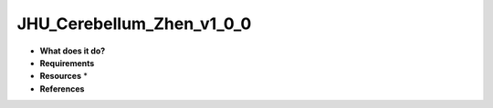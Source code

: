 JHU_Cerebellum_Zhen_v1_0_0
==========================

* **What does it do?**

* **Requirements**

* **Resources** *

* **References**